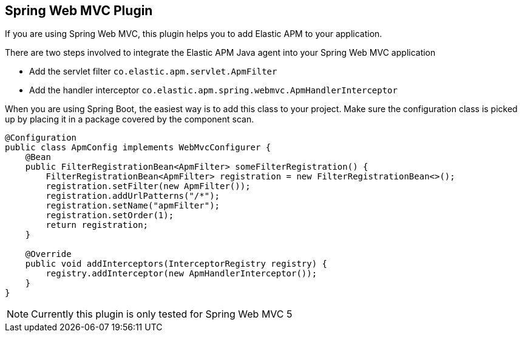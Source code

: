 [plugin-spring-webmvc]
== Spring Web MVC Plugin

If you are using Spring Web MVC,
this plugin helps you to add Elastic APM to your application.

There are two steps involved to integrate the Elastic APM Java agent into your Spring Web MVC application

 * Add the servlet filter `co.elastic.apm.servlet.ApmFilter`
 * Add the handler interceptor `co.elastic.apm.spring.webmvc.ApmHandlerInterceptor`

When you are using Spring Boot, the easiest way is to add this class to your project.
Make sure the configuration class is picked up by placing it in a package covered by the component scan.

[source,java]
----
@Configuration
public class ApmConfig implements WebMvcConfigurer {
    @Bean
    public FilterRegistrationBean<ApmFilter> someFilterRegistration() {
        FilterRegistrationBean<ApmFilter> registration = new FilterRegistrationBean<>();
        registration.setFilter(new ApmFilter());
        registration.addUrlPatterns("/*");
        registration.setName("apmFilter");
        registration.setOrder(1);
        return registration;
    }

    @Override
    public void addInterceptors(InterceptorRegistry registry) {
        registry.addInterceptor(new ApmHandlerInterceptor());
    }
}
----

NOTE: Currently this plugin is only tested for Spring Web MVC 5
